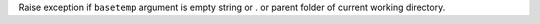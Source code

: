Raise exception if ``basetemp`` argument is empty string or . or parent folder of current working directory.
